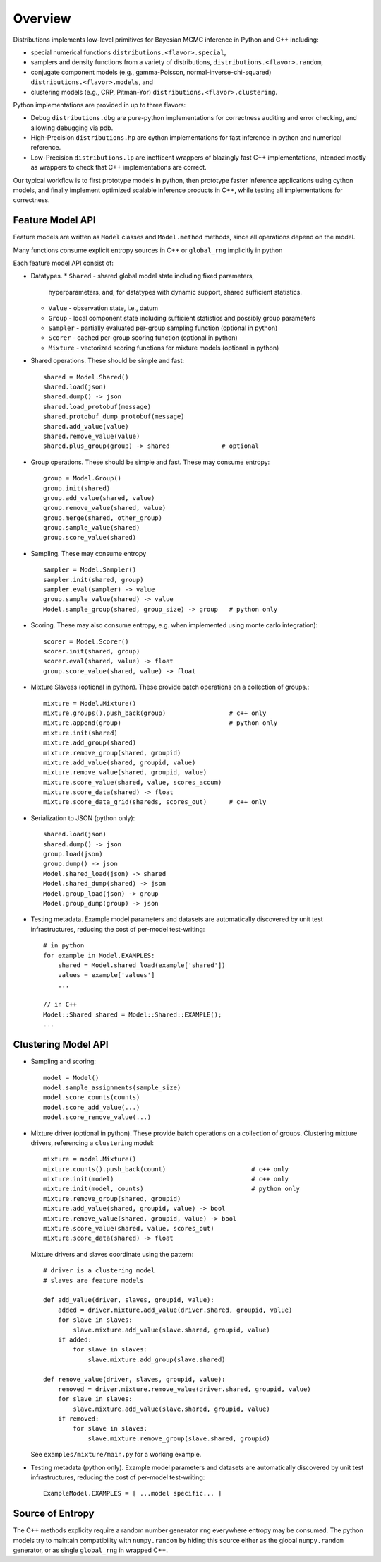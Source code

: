 Overview
========

Distributions implements low-level primitives for Bayesian MCMC
inference in Python and C++ including:

* special numerical functions ``distributions.<flavor>.special``,

* samplers and density functions from a variety of distributions,
  ``distributions.<flavor>.random``,

* conjugate component models (e.g., gamma-Poisson,
  normal-inverse-chi-squared) ``distributions.<flavor>.models``, and

* clustering models (e.g., CRP, Pitman-Yor)
  ``distributions.<flavor>.clustering``.

Python implementations are provided in up to three flavors:

* Debug ``distributions.dbg`` are pure-python implementations for
  correctness auditing and error checking, and allowing debugging via
  pdb.

* High-Precision ``distributions.hp`` are cython implementations for
  fast inference in python and numerical reference.

* Low-Precision ``distributions.lp`` are inefficent wrappers of
  blazingly fast C++ implementations, intended mostly as wrappers to
  check that C++ implementations are correct.

Our typical workflow is to first prototype models in python,
then prototype faster inference applications using cython models,
and finally implement optimized scalable inference products in C++,
while testing all implementations for correctness.


Feature Model API
-------------------

Feature models are written as ``Model`` classes and ``Model.method`` methods,
since all operations depend on the model.

Many functions consume explicit entropy sources in C++
or ``global_rng`` implicitly in python

Each feature model API consist of:

*   Datatypes.
    *   ``Shared`` - shared global model state including fixed parameters,
        hyperparameters, and, for datatypes with dynamic support,
        shared sufficient statistics.
    *   ``Value`` - observation state, i.e., datum
    *   ``Group`` - local component state including
        sufficient statistics and possibly group parameters
    *   ``Sampler`` -
        partially evaluated per-group sampling function
        (optional in python)
    *   ``Scorer`` - cached per-group scoring function
        (optional in python)
    *   ``Mixture`` - vectorized scoring functions for mixture models
        (optional in python)

*   Shared operations.
    These should be simple and fast::

        shared = Model.Shared()
        shared.load(json)
        shared.dump() -> json
        shared.load_protobuf(message)
        shared.protobuf_dump_protobuf(message)
        shared.add_value(value)
        shared.remove_value(value)
        shared.plus_group(group) -> shared              # optional

*   Group operations.
    These should be simple and fast.
    These may consume entropy::

        group = Model.Group()
        group.init(shared)
        group.add_value(shared, value)
        group.remove_value(shared, value)
        group.merge(shared, other_group)
        group.sample_value(shared)
        group.score_value(shared)

*   Sampling.
    These may consume entropy
    ::

        sampler = Model.Sampler()
        sampler.init(shared, group)
        sampler.eval(sampler) -> value
        group.sample_value(shared) -> value
        Model.sample_group(shared, group_size) -> group   # python only

*   Scoring.
    These may also consume entropy,
    e.g. when implemented using monte carlo integration)::

        scorer = Model.Scorer()
        scorer.init(shared, group)
        scorer.eval(shared, value) -> float
        group.score_value(shared, value) -> float

*   Mixture Slavess (optional in python).
    These provide batch operations on a collection of groups.::

        mixture = Model.Mixture()
        mixture.groups().push_back(group)                 # c++ only
        mixture.append(group)                             # python only
        mixture.init(shared)
        mixture.add_group(shared)
        mixture.remove_group(shared, groupid)
        mixture.add_value(shared, groupid, value)
        mixture.remove_value(shared, groupid, value)
        mixture.score_value(shared, value, scores_accum)
        mixture.score_data(shared) -> float
        mixture.score_data_grid(shareds, scores_out)      # c++ only

*   Serialization to JSON (python only)::

        shared.load(json)
        shared.dump() -> json
        group.load(json)
        group.dump() -> json
        Model.shared_load(json) -> shared
        Model.shared_dump(shared) -> json
        Model.group_load(json) -> group
        Model.group_dump(group) -> json

*   Testing metadata.
    Example model parameters and datasets are automatically discovered by
    unit test infrastructures, reducing the cost of per-model test-writing::

        # in python
        for example in Model.EXAMPLES:
            shared = Model.shared_load(example['shared'])
            values = example['values']
            ...

        // in C++
        Model::Shared shared = Model::Shared::EXAMPLE();
        ...


Clustering Model API
--------------------

*   Sampling and scoring::

        model = Model()
        model.sample_assignments(sample_size)
        model.score_counts(counts)
        model.score_add_value(...)
        model.score_remove_value(...)

*   Mixture driver (optional in python).
    These provide batch operations on a collection of groups.
    Clustering mixture drivers, referencing a ``clustering`` model::

        mixture = model.Mixture()
        mixture.counts().push_back(count)                       # c++ only
        mixture.init(model)                                     # c++ only
        mixture.init(model, counts)                             # python only
        mixture.remove_group(shared, groupid)
        mixture.add_value(shared, groupid, value) -> bool
        mixture.remove_value(shared, groupid, value) -> bool
        mixture.score_value(shared, value, scores_out)
        mixture.score_data(shared) -> float

    Mixture drivers and slaves coordinate using the pattern::

        # driver is a clustering model
        # slaves are feature models

        def add_value(driver, slaves, groupid, value):
            added = driver.mixture.add_value(driver.shared, groupid, value)
            for slave in slaves:
                slave.mixture.add_value(slave.shared, groupid, value)
            if added:
                for slave in slaves:
                    slave.mixture.add_group(slave.shared)

        def remove_value(driver, slaves, groupid, value):
            removed = driver.mixture.remove_value(driver.shared, groupid, value)
            for slave in slaves:
                slave.mixture.add_value(slave.shared, groupid, value)
            if removed:
                for slave in slaves:
                    slave.mixture.remove_group(slave.shared, groupid)

    See ``examples/mixture/main.py`` for a working example.

*   Testing metadata (python only).
    Example model parameters and datasets are automatically discovered by
    unit test infrastructures, reducing the cost of per-model test-writing::

        ExampleModel.EXAMPLES = [ ...model specific... ]


Source of Entropy
-----------------

The C++ methods explicity require a random number generator ``rng``
everywhere entropy may be consumed. The python models try to maintain
compatibility with ``numpy.random`` by hiding this source either as
the global ``numpy.random`` generator, or as single ``global_rng`` in
wrapped C++.
